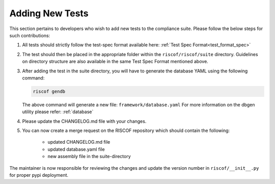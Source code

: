.. _newtest:

################
Adding New Tests
################

This section pertains to developers who wish to add new tests to the compliance
suite. Please follow the below steps for such contributions:

1. All tests should strictly follow the test-spec format available here: 
   :ref:`Test Spec Format<test_format_spec>`

2. The test should then be placed in the appropriate folder within the ``riscof/riscof/suite``
   directory. Guidelines on directory structure are also available in the same
   Test Spec Format mentioned above.

3. After adding the test in the suite directory, you will have to generate the
   database YAML using the following command:

   .. code-block:: bash
   
     riscof gendb

   The above command will generate a new file: ``framework/database.yaml``
   For more information on the dbgen utility please refer: :ref:`database`

4. Please update the CHANGELOG.md file with your changes.
5. You can now create a merge request on the RISCOF repository which should
   contain the following:

    - updated CHANGELOG.md file
    - updated database.yaml file
    - new assembly file in the suite-directory

The maintainer is now responsible for reviewing the changes and update the
version number in ``riscof/__init__.py`` for proper pypi deployment.
